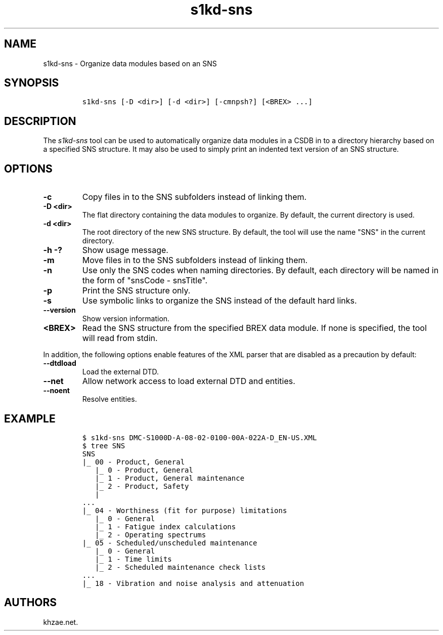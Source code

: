 .\" Automatically generated by Pandoc 2.3.1
.\"
.TH "s1kd\-sns" "1" "2019\-04\-15" "" "s1kd\-tools"
.hy
.SH NAME
.PP
s1kd\-sns \- Organize data modules based on an SNS
.SH SYNOPSIS
.IP
.nf
\f[C]
s1kd\-sns\ [\-D\ <dir>]\ [\-d\ <dir>]\ [\-cmnpsh?]\ [<BREX>\ ...]
\f[]
.fi
.SH DESCRIPTION
.PP
The \f[I]s1kd\-sns\f[] tool can be used to automatically organize data
modules in a CSDB in to a directory hierarchy based on a specified SNS
structure.
It may also be used to simply print an indented text version of an SNS
structure.
.SH OPTIONS
.TP
.B \-c
Copy files in to the SNS subfolders instead of linking them.
.RS
.RE
.TP
.B \-D <dir>
The flat directory containing the data modules to organize.
By default, the current directory is used.
.RS
.RE
.TP
.B \-d <dir>
The root directory of the new SNS structure.
By default, the tool will use the name "SNS" in the current directory.
.RS
.RE
.TP
.B \-h \-?
Show usage message.
.RS
.RE
.TP
.B \-m
Move files in to the SNS subfolders instead of linking them.
.RS
.RE
.TP
.B \-n
Use only the SNS codes when naming directories.
By default, each directory will be named in the form of "snsCode \-
snsTitle".
.RS
.RE
.TP
.B \-p
Print the SNS structure only.
.RS
.RE
.TP
.B \-s
Use symbolic links to organize the SNS instead of the default hard
links.
.RS
.RE
.TP
.B \-\-version
Show version information.
.RS
.RE
.TP
.B <BREX>
Read the SNS structure from the specified BREX data module.
If none is specified, the tool will read from stdin.
.RS
.RE
.PP
In addition, the following options enable features of the XML parser
that are disabled as a precaution by default:
.TP
.B \-\-dtdload
Load the external DTD.
.RS
.RE
.TP
.B \-\-net
Allow network access to load external DTD and entities.
.RS
.RE
.TP
.B \-\-noent
Resolve entities.
.RS
.RE
.SH EXAMPLE
.IP
.nf
\f[C]
$\ s1kd\-sns\ DMC\-S1000D\-A\-08\-02\-0100\-00A\-022A\-D_EN\-US.XML
$\ tree\ SNS
SNS
|_\ 00\ \-\ Product,\ General
\ \ \ |_\ 0\ \-\ Product,\ General
\ \ \ |_\ 1\ \-\ Product,\ General\ maintenance
\ \ \ |_\ 2\ \-\ Product,\ Safety
\ \ \ |
\&...
|_\ 04\ \-\ Worthiness\ (fit\ for\ purpose)\ limitations
\ \ \ |_\ 0\ \-\ General
\ \ \ |_\ 1\ \-\ Fatigue\ index\ calculations
\ \ \ |_\ 2\ \-\ Operating\ spectrums
|_\ 05\ \-\ Scheduled/unscheduled\ maintenance
\ \ \ |_\ 0\ \-\ General
\ \ \ |_\ 1\ \-\ Time\ limits
\ \ \ |_\ 2\ \-\ Scheduled\ maintenance\ check\ lists
\&...
|_\ 18\ \-\ Vibration\ and\ noise\ analysis\ and\ attenuation
\f[]
.fi
.SH AUTHORS
khzae.net.
